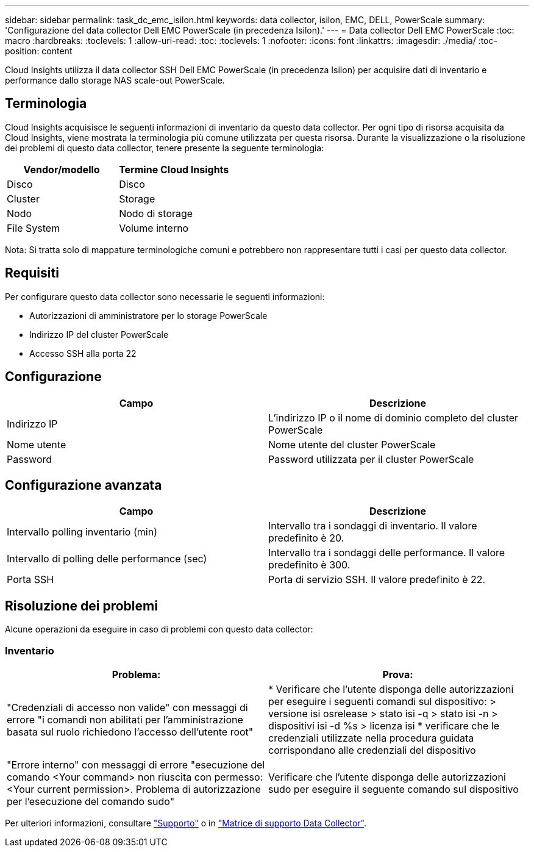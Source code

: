 ---
sidebar: sidebar 
permalink: task_dc_emc_isilon.html 
keywords: data collector, isilon, EMC, DELL, PowerScale 
summary: 'Configurazione del data collector Dell EMC PowerScale (in precedenza Isilon).' 
---
= Data collector Dell EMC PowerScale
:toc: macro
:hardbreaks:
:toclevels: 1
:allow-uri-read: 
:toc: 
:toclevels: 1
:nofooter: 
:icons: font
:linkattrs: 
:imagesdir: ./media/
:toc-position: content


[role="lead"]
Cloud Insights utilizza il data collector SSH Dell EMC PowerScale (in precedenza Isilon) per acquisire dati di inventario e performance dallo storage NAS scale-out PowerScale.



== Terminologia

Cloud Insights acquisisce le seguenti informazioni di inventario da questo data collector. Per ogni tipo di risorsa acquisita da Cloud Insights, viene mostrata la terminologia più comune utilizzata per questa risorsa. Durante la visualizzazione o la risoluzione dei problemi di questo data collector, tenere presente la seguente terminologia:

[cols="2*"]
|===
| Vendor/modello | Termine Cloud Insights 


| Disco | Disco 


| Cluster | Storage 


| Nodo | Nodo di storage 


| File System | Volume interno 
|===
Nota: Si tratta solo di mappature terminologiche comuni e potrebbero non rappresentare tutti i casi per questo data collector.



== Requisiti

Per configurare questo data collector sono necessarie le seguenti informazioni:

* Autorizzazioni di amministratore per lo storage PowerScale
* Indirizzo IP del cluster PowerScale
* Accesso SSH alla porta 22




== Configurazione

[cols="2*"]
|===
| Campo | Descrizione 


| Indirizzo IP | L'indirizzo IP o il nome di dominio completo del cluster PowerScale 


| Nome utente | Nome utente del cluster PowerScale 


| Password | Password utilizzata per il cluster PowerScale 
|===


== Configurazione avanzata

[cols="2*"]
|===
| Campo | Descrizione 


| Intervallo polling inventario (min) | Intervallo tra i sondaggi di inventario. Il valore predefinito è 20. 


| Intervallo di polling delle performance (sec) | Intervallo tra i sondaggi delle performance. Il valore predefinito è 300. 


| Porta SSH | Porta di servizio SSH. Il valore predefinito è 22. 
|===


== Risoluzione dei problemi

Alcune operazioni da eseguire in caso di problemi con questo data collector:



=== Inventario

[cols="2*"]
|===
| Problema: | Prova: 


| "Credenziali di accesso non valide" con messaggi di errore "i comandi non abilitati per l'amministrazione basata sul ruolo richiedono l'accesso dell'utente root" | * Verificare che l'utente disponga delle autorizzazioni per eseguire i seguenti comandi sul dispositivo: > versione isi osrelease > stato isi -q > stato isi -n > dispositivi isi -d %s > licenza isi * verificare che le credenziali utilizzate nella procedura guidata corrispondano alle credenziali del dispositivo 


| "Errore interno" con messaggi di errore "esecuzione del comando <Your command> non riuscita con permesso: <Your current permission>. Problema di autorizzazione per l'esecuzione del comando sudo" | Verificare che l'utente disponga delle autorizzazioni sudo per eseguire il seguente comando sul dispositivo 
|===
Per ulteriori informazioni, consultare link:concept_requesting_support.html["Supporto"] o in link:https://docs.netapp.com/us-en/cloudinsights/CloudInsightsDataCollectorSupportMatrix.pdf["Matrice di supporto Data Collector"].
